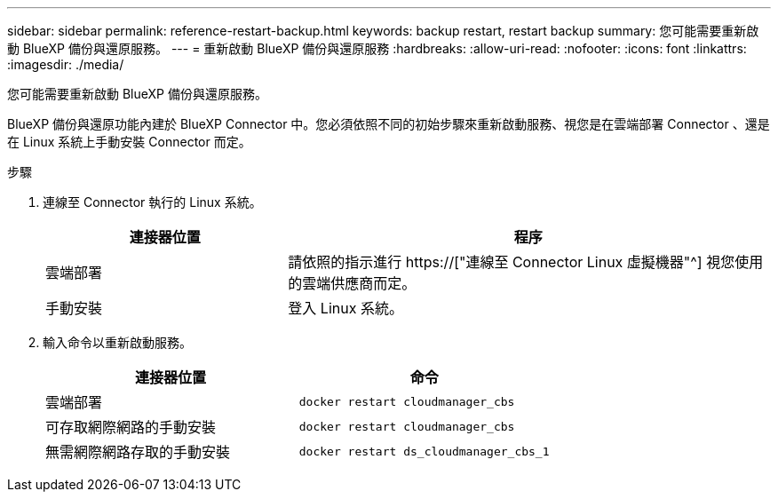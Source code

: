 ---
sidebar: sidebar 
permalink: reference-restart-backup.html 
keywords: backup restart, restart backup 
summary: 您可能需要重新啟動 BlueXP 備份與還原服務。 
---
= 重新啟動 BlueXP 備份與還原服務
:hardbreaks:
:allow-uri-read: 
:nofooter: 
:icons: font
:linkattrs: 
:imagesdir: ./media/


[role="lead"]
您可能需要重新啟動 BlueXP 備份與還原服務。

BlueXP 備份與還原功能內建於 BlueXP Connector 中。您必須依照不同的初始步驟來重新啟動服務、視您是在雲端部署 Connector 、還是在 Linux 系統上手動安裝 Connector 而定。

.步驟
. 連線至 Connector 執行的 Linux 系統。
+
[cols="25,50"]
|===
| 連接器位置 | 程序 


| 雲端部署 | 請依照的指示進行 https://["連線至 Connector Linux 虛擬機器"^] 視您使用的雲端供應商而定。 


| 手動安裝 | 登入 Linux 系統。 
|===
. 輸入命令以重新啟動服務。
+
[cols="45,45"]
|===
| 連接器位置 | 命令 


| 雲端部署 | `docker restart cloudmanager_cbs` 


| 可存取網際網路的手動安裝 | `docker restart cloudmanager_cbs` 


| 無需網際網路存取的手動安裝 | `docker restart ds_cloudmanager_cbs_1` 
|===

